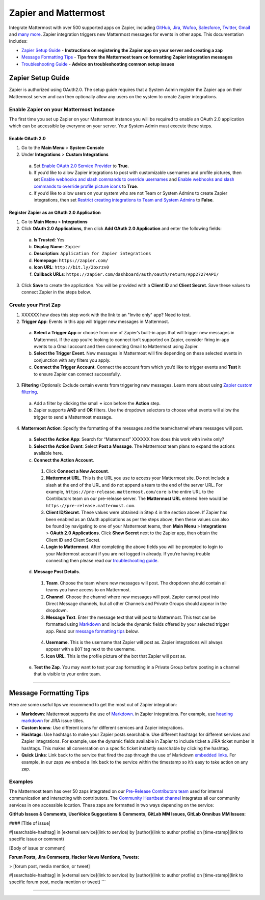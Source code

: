 Zapier and Mattermost
===================



Integrate Mattermost with over 500 supported apps on Zapier, including `GitHub <https://zapier.com/zapbook/github/>`_, `Jira <https://zapier.com/zapbook/jira/>`_, `Wufoo <https://zapier.com/zapbook/wufoo/>`_, `Salesforce <https://zapier.com/zapbook/salesforce/>`_, `Twitter <https://zapier.com/zapbook/twitter/>`_, `Gmail <https://zapier.com/zapbook/gmail/>`_ and `many more <https://zapier.com/zapbook/>`_. Zapier integration triggers new Mattermost messages for events in other apps. This documentation includes:

- `Zapier Setup Guide <https://docs.mattermost.com/integrations/zapier.html#zapier-setup-guide>`_ - **Instructions on registering the Zapier app on your server and creating a zap**
- `Message Formatting Tips <https://docs.mattermost.com/integrations/zapier.html#message-formatting-tips>`_ - **Tips from the Mattermost team on formatting Zapier integration messages**
- `Troubleshooting Guide <https://docs.mattermost.com/integrations/zapier.html#troubleshooting-guide>`_ - **Advice on troubleshooting common setup issues**


Zapier Setup Guide
--------------------------------
Zapier is authorized using OAuth2.0. The setup guide requires that a System Admin register the Zapier app on their Mattermost server and can then optionally allow any users on the system to create Zapier integrations.

Enable Zapier on your Mattermost Instance
~~~~~~~~~~~~~~~~~~~~~~~~~~~~~~~~~~~~~~~~~~~~~
The first time you set up Zapier on your Mattermost instance you will be required to enable an OAuth 2.0 application which can be accessible by everyone on your server. Your System Admin must execute these steps.

Enable OAuth 2.0
```````````````````````````
1. Go to the **Main Menu** > **System Console**
2. Under **Integrations** > **Custom Integrations**
  a. Set `Enable OAuth 2.0 Service Provider <https://docs.mattermost.com/administration/config-settings.html#enable-oauth-2-0-service-provider>`_ to **True**.
  b. If you’d like to allow Zapier integrations to post with customizable usernames and profile pictures, then set `Enable webhooks and slash commands to override usernames <https://docs.mattermost.com/administration/config-settings.html#enable-webhooks-and-slash-commands-to-override-usernames>`_ and `Enable webhooks and slash commands to override profile picture icons <https://docs.mattermost.com/administration/config-settings.html#enable-webhooks-and-slash-commands-to-override-profile-picture-iconss>`_ to **True**.
  c. If you’d like to allow users on your system who are not Team or System Admins to create Zapier integrations, then set `Restrict creating integrations to Team and System Admins <https://docs.mattermost.com/administration/config-settings.html#restrict-creating-integrations-to-team-and-system-admins>`_ to **False**.

Register Zapier as an OAuth 2.0 Application
````````````````````````````````````````````````````````````````
1. Go to **Main Menu** > **Integrations**
2. Click **OAuth 2.0 Applications**, then click **Add OAuth 2.0 Application** and enter the following fields:
  a. **Is Trusted**: Yes
  b. **Display Name**: ``Zapier``
  c. **Description**: ``Application for Zapier integrations``
  d. **Homepage**: ``https://zapier.com/``
  e. **Icon URL**: ``http://bit.ly/2bxrzv0``
  f. **Callback URLs**: ``https://zapier.com/dashboard/auth/oauth/return/App27274API/``
3. Click **Save** to create the application. You will be provided with a **Client ID** and **Client Secret**. Save these values to connect Zapier in the steps below.

.. image:: ../images/zapier-oauth.png


Create your First Zap
~~~~~~~~~~~~~~~~~~~~~~~~~
1. XXXXXX how does this step work with the link to an "Invite only" app? Need to test.
2. **Trigger App**: Events in this app will trigger new messages in Mattermost.
  a. **Select a Trigger App** or choose from one of Zapier’s built-in apps that will trigger new messages in Mattermost. If the app you’re looking to connect isn’t supported on Zapier, consider firing in-app events to a Gmail account and then connecting Gmail to Mattermost using Zapier.
  b. **Select the Trigger Event**. New messages in Mattermost will fire depending on these selected events in conjunction with any filters you apply.
  c. **Connect the Trigger Account**. Connect the account from which you’d like to trigger events and **Test** it to ensure Zapier can connect successfully.
3. **Filtering** (Optional): Exclude certain events from triggering new messages. Learn more about using `Zapier custom filtering <https://zapier.com/learn/how-to-use-zapier/custom-filters/>`_.
  a. Add a filter by clicking the small **+** icon before the **Action** step.
  b. Zapier supports **AND** and **OR** filters. Use the dropdown selectors to choose what events will allow the trigger to send a Mattermost message.
4. **Mattermost Action**: Specify the formatting of the messages and the team/channel where messages will post.
  a. **Select the Action App**: Search for “Mattermost” XXXXXX how does this work with invite only?
  b. **Select the Action Event**: Select **Post a Message**. The Mattermost team plans to expand the actions available here.
  c. **Connect the Action Account**. 
    1. Click **Connect a New Account**.
    2. **Mattermost URL**. This is the URL you use to access your Mattermost site. Do not include a slash at the end of the URL and do not append a team to the end of the server URL. For example, ``https://pre-release.mattermost.com/core`` is the entire URL to the Contributors team on our pre-release server. The **Mattermost URL** entered here would be ``https://pre-release.mattermost.com``.
    3. **Client ID/Secret**. These values were obtained in Step 4 in the section above. If Zapier has been enabled as an OAuth applications as per the steps above, then these values can also be found by navigating to one of your Mattermost teams, then **Main Menu** > **Integrations** > **OAuth 2.0 Applications**. Click **Show Secret** next to the Zapier app, then obtain the Client ID and Client Secret. 
    4. **Login to Mattermost**. After completing the above fields you will be prompted to login to your Mattermost account if you are not logged in already. If you’re having trouble connecting then please read our `troubleshooting guide <https://docs.mattermost.com/integrations/zapier.html#troubleshooting-guide>`_. 
  d. **Message Post Details**. 
    1. **Team**. Choose the team where new messages will post. The dropdown should contain all teams you have access to on Mattermost.
    2. **Channel**. Choose the channel where new messages will post. Zapier cannot post into Direct Message channels, but all other Channels and Private Groups should appear in the dropdown.
    3. **Message Text**. Enter the message text that will post to Mattermost. This text can be formatted using `Markdown <https://docs.mattermost.com/help/messaging/formatting-text.html>`_ and include the dynamic fields offered by your selected trigger app. Read our `message formatting tips <https://docs.mattermost.com/integrations/zapier.html#message-formatting-tips>`_ below.
    
      .. image:: ../images/zapier-dynamic-fields.png    
    
    4. **Username**. This is the username that Zapier will post as. Zapier integrations will always appear with a ``BOT`` tag next to the username.
    5. **Icon URL**. This is the profile picture of the bot that Zapier will post as.
  e. **Test the Zap**. You may want to test your zap formatting in a Private Group before posting in a channel that is visible to your entire team.
 
-----------

Message Formatting Tips
--------------------------------------

Here are some useful tips we recommend to get the most out of Zapier integration:

- **Markdown**: Mattermost supports the use of `Markdown. <https://docs.mattermost.com/help/messaging/formatting-text.html>`_ in Zapier integrations. For example, use `heading markdown <https://docs.mattermost.com/help/messaging/formatting-text.html#headings>`_ for JIRA issue titles. 
- **Custom Icons**: Use different icons for different services and Zapier integrations.
- **Hashtags**: Use hashtags to make your Zapier posts searchable. Use different hashtags for different services and Zapier integrations. For example, use the dynamic fields available in Zapier to include ticket a JIRA ticket number in hashtags. This makes all conversation on a specific ticket instantly searchable by clicking the hashtag.
- **Quick Links**: Link back to the service that fired the zap through the use of Markdown `embedded links <https://docs.mattermost.com/help/messaging/formatting-text.html#links>`_. For example, in our zaps we embed a link back to the service within the timestamp so it’s easy to take action on any zap.

Examples
~~~~~~~~~~~~~

The Mattermost team has over 50 zaps integrated on our `Pre-Release Contributors team <https://pre-release.mattermost.com/core/>`_ used for internal communication and interacting with contributors. The `Community Heartbeat channel <https://pre-release.mattermost.com/core/channels/community-heartbeat>`_ integrates all our community services in one accessible location. These zaps are formatted in two ways depending on the service:

**GitHub Issues & Comments, UserVoice Suggestions & Comments, GitLab MM Issues, GitLab Omnibus MM Issues:**
 
.. code:

#### [Title of issue]  

#[searchable-hashtag] in [external service](link to service) by [author](link to author profile) on [time-stamp](link to specific issue or comment) 

[Body of issue or comment]

.. image:: ../images/zapier-ch1.png


**Forum Posts, Jira Comments, Hacker News Mentions, Tweets:**

.. code:

> [forum post, media mention, or tweet]  

#[searchable-hashtag] in [external service](link to service) by [author](link to author profile) on [time-stamp](link to specific forum post, media mention or tweet)
```

.. image:: ../images/zapier-ch2.png

-----------
